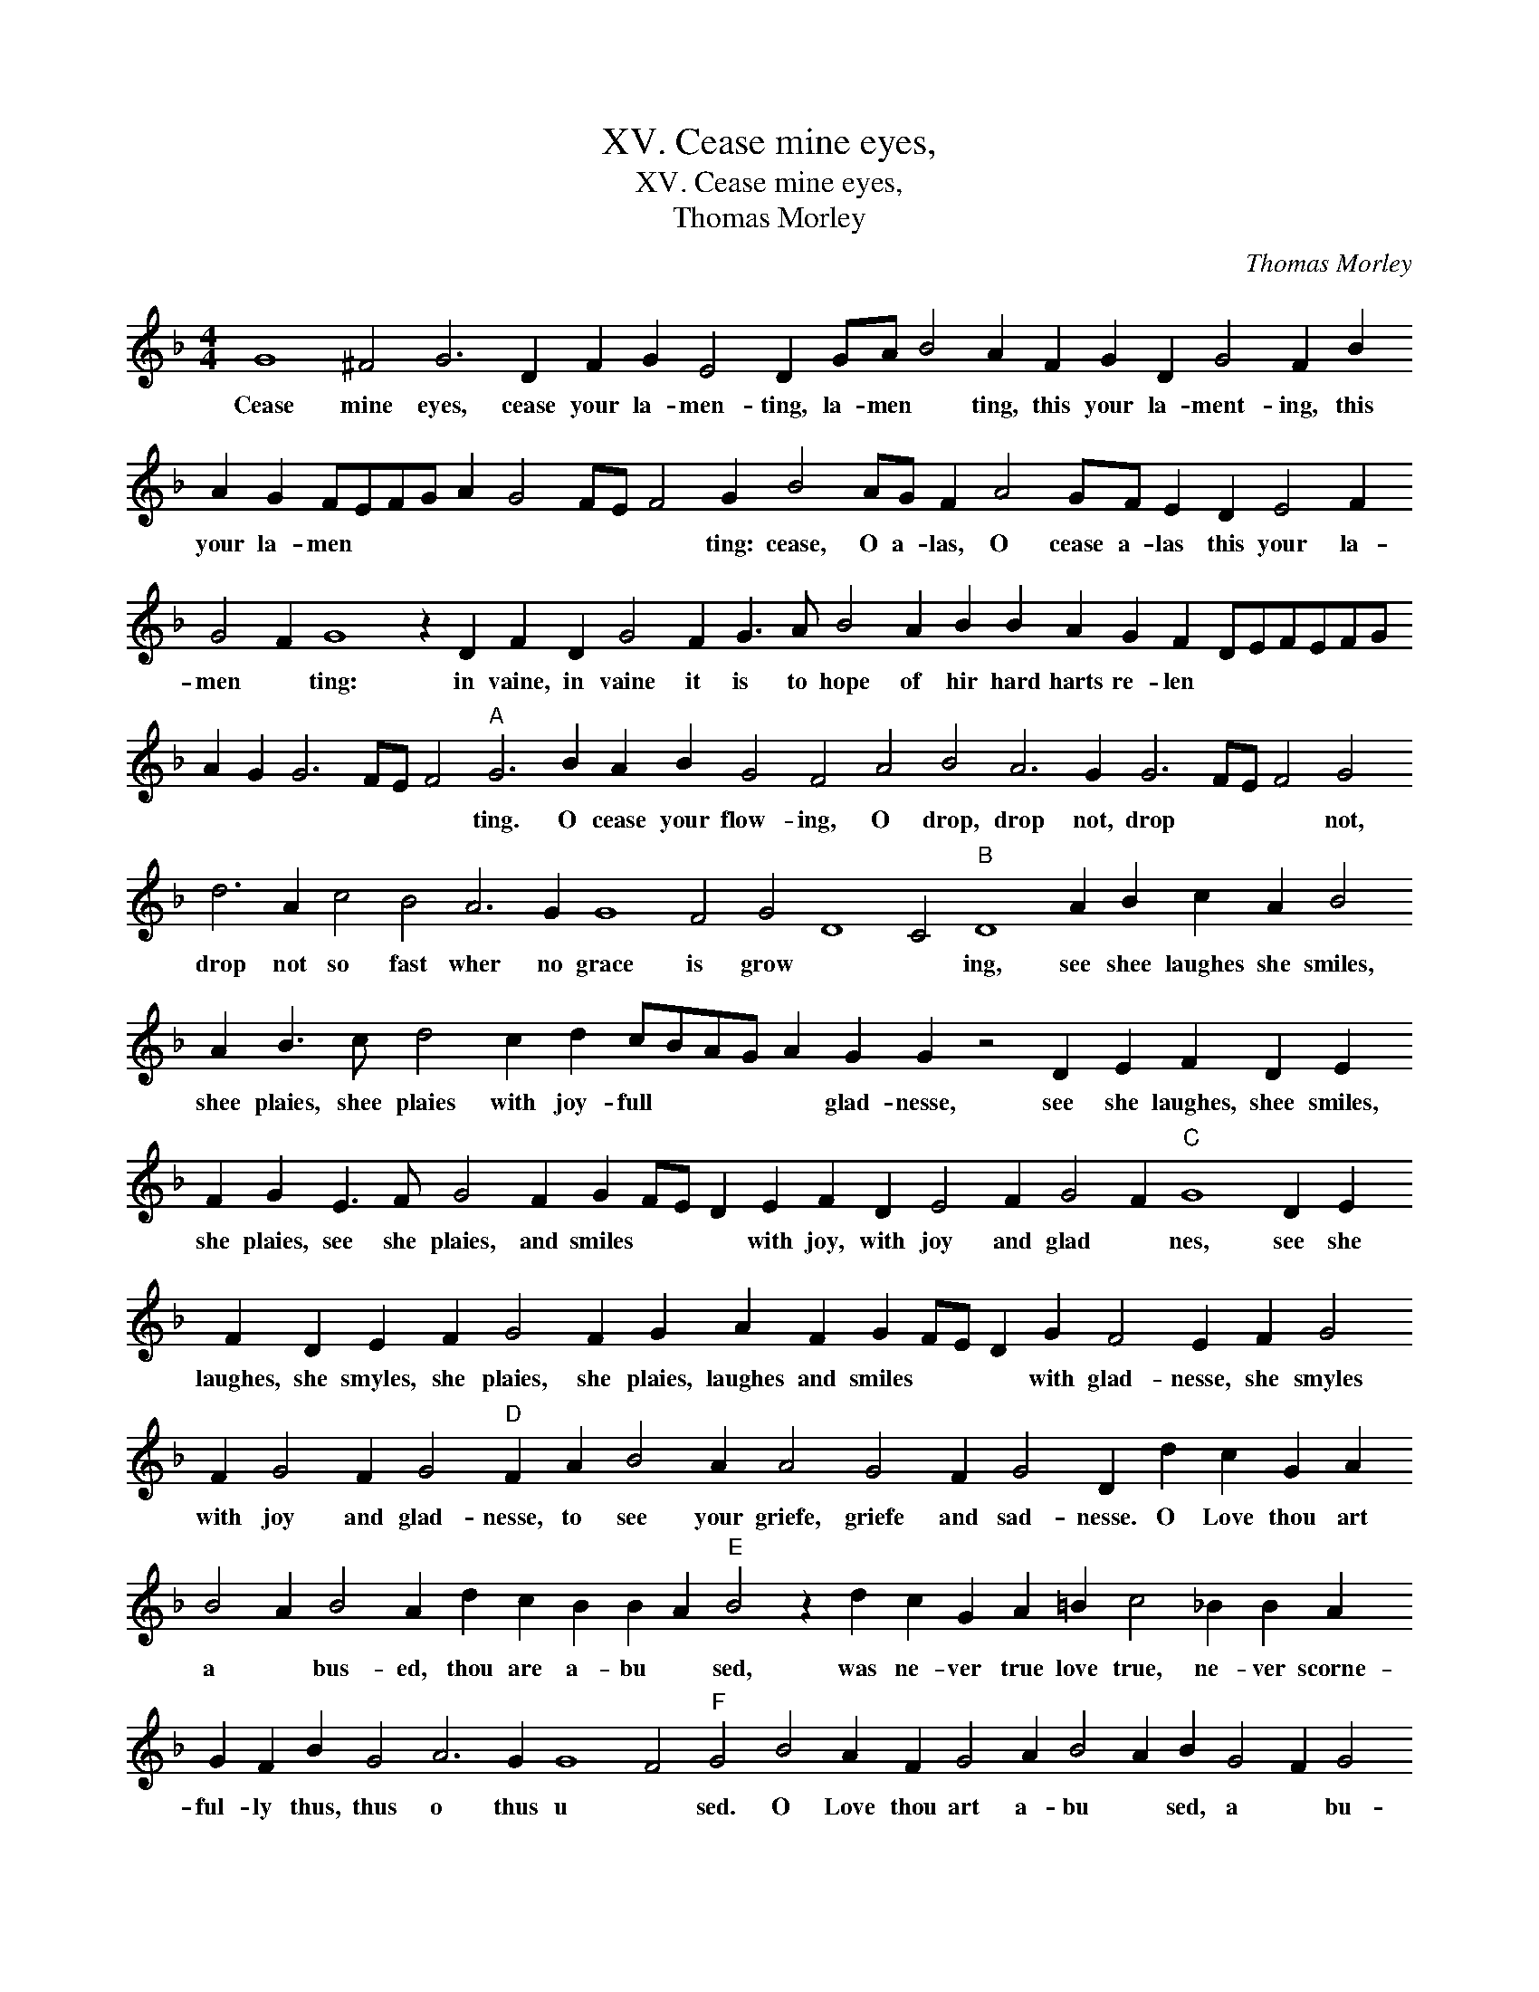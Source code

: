 X:1
T:XV. Cease mine eyes,
T:XV. Cease mine eyes,
T:Thomas Morley
C:Thomas Morley
L:1/8
M:4/4
K:F
V:1 treble 
V:1
 G8 ^F4 G6 D2 F2 G2 E4 D2 GA B4 A2 F2 G2 D2 G4 F2 B2 A2 G2 FEFG A2 G4 FE F4 G2 B4 AG F2 A4 GF E2 D2 E4 F2 G4 F2 G8 z2 D2 F2 D2 G4 F2 G3 A B4 A2 B2 B2 A2 G2 F2 DEFEFG A2 G2 G6 FE F4"A" G6 B2 A2 B2 G4 F4 A4 B4 A6 G2 G6 FE F4 G4 d6 A2 c4 B4 A6 G2 G8 F4 G4 D8 C4"B" D8 A2 B2 c2 A2 B4 A2 B3 c d4 c2 d2 cBAG A2 G2 G2 z4 D2 E2 F2 D2 E2 F2 G2 E3 F G4 F2 G2 FE D2 E2 F2 D2 E4 F2 G4 F2"C" G8 D2 E2 F2 D2 E2 F2 G4 F2 G2 A2 F2 G2 FE D2 G2 F4 E2 F2 G4 F2 G4 F2 G4"D" F2 A2 B4 A2 A4 G4 F2 G4 D2 d2 c2 G2 A2 B4 A2 B4 A2 d2 c2 B2 B2 A2"E" B4 z2 d2 c2 G2 A2 =B2 c4 _B2 B2 A2 G2 F2 B2 G4 A6 G2 G8 F4"F" G4 B4 A2 F2 G4 A2 B4 A2 B2 G4 F2 G4 F2 B2 A2 B2 B2 A2 B8 z2 d2 c2 G2 A2 =B2 c4 B2 B2 A2 G2 F4 B4 G4 A6 G2 G8 F4 !fermata!G8 |] %1
w: Cease mine eyes, cease your la- men- ting, la- men * ting, this your la- ment- ing, this your la- men * * * * * * * * ting: cease, O a- las, O cease a- las this your la- men * ting: in vaine, in vaine it is to hope of hir hard harts re- len * * * * * * * * * * * * ting. O cease your flow- ing, O drop, drop not, drop * * * not, drop not so fast wher no grace is grow * * ing, see shee laughes she smiles, shee plaies, shee plaies with joy- full * * * * glad- nesse, see she laughes, shee smiles, she plaies, see she plaies, and smiles * * * with joy, with joy and glad * nes, see she laughes, she smyles, she plaies, she plaies, laughes and smiles * * * with glad- nesse, she smyles with joy and glad- nesse, to see your griefe, griefe and sad- nesse. O Love thou art a * bus- ed, thou are a- bu * sed, was ne- ver true love true, ne- ver scorne- ful- ly thus, thus o thus u * sed. O Love thou art a- bu * sed, a * bu- sed, thou art a- bu * sed, was ne- ver true love true ne- ver scorne- ful- ly, o thus, o thus u * sed.|

